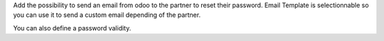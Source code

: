 Add the possibility to send an email from odoo to the partner to reset their password.
Email Template is selectionnable so you can use it to send a custom email depending of the partner.

You can also define a password validity.
